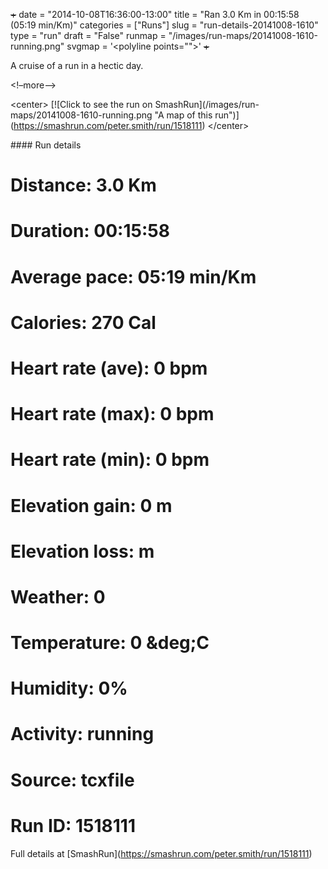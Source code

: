 +++
date = "2014-10-08T16:36:00-13:00"
title = "Ran 3.0 Km in 00:15:58 (05:19 min/Km)"
categories = ["Runs"]
slug = "run-details-20141008-1610"
type = "run"
draft = "False"
runmap = "/images/run-maps/20141008-1610-running.png"
svgmap = '<polyline points="">'
+++

A cruise of a run in a hectic day. 



<!--more-->

<center>
[![Click to see the run on SmashRun](/images/run-maps/20141008-1610-running.png "A map of this run")](https://smashrun.com/peter.smith/run/1518111)
</center>

#### Run details

* Distance: 3.0 Km
* Duration: 00:15:58
* Average pace: 05:19 min/Km
* Calories: 270 Cal
* Heart rate (ave): 0 bpm
* Heart rate (max): 0 bpm
* Heart rate (min): 0 bpm
* Elevation gain: 0 m
* Elevation loss:  m
* Weather: 0
* Temperature: 0 &deg;C
* Humidity: 0%
* Activity: running
* Source: tcxfile
* Run ID: 1518111

Full details at [SmashRun](https://smashrun.com/peter.smith/run/1518111)